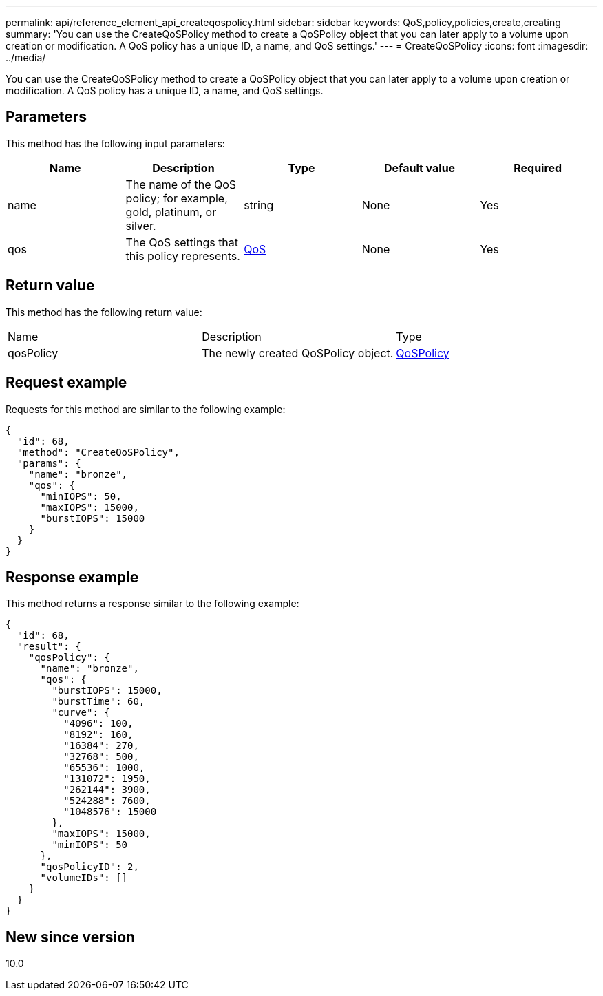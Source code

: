 ---
permalink: api/reference_element_api_createqospolicy.html
sidebar: sidebar
keywords: QoS,policy,policies,create,creating
summary: 'You can use the CreateQoSPolicy method to create a QoSPolicy object that you can later apply to a volume upon creation or modification. A QoS policy has a unique ID, a name, and QoS settings.'
---
= CreateQoSPolicy
:icons: font
:imagesdir: ../media/

[.lead]
You can use the CreateQoSPolicy method to create a QoSPolicy object that you can later apply to a volume upon creation or modification. A QoS policy has a unique ID, a name, and QoS settings.

== Parameters

This method has the following input parameters:

[options="header"]
|===
|Name |Description |Type |Default value |Required
a|
name
a|
The name of the QoS policy; for example, gold, platinum, or silver.
a|
string
a|
None
a|
Yes
a|
qos
a|
The QoS settings that this policy represents.
a|
xref:reference_element_api_qos.adoc[QoS]
a|
None
a|
Yes
|===

== Return value

This method has the following return value:

|===
|Name |Description |Type
a|
qosPolicy
a|
The newly created QoSPolicy object.
a|
xref:reference_element_api_qospolicy.adoc[QoSPolicy]
|===

== Request example

Requests for this method are similar to the following example:

----
{
  "id": 68,
  "method": "CreateQoSPolicy",
  "params": {
    "name": "bronze",
    "qos": {
      "minIOPS": 50,
      "maxIOPS": 15000,
      "burstIOPS": 15000
    }
  }
}
----

== Response example

This method returns a response similar to the following example:

----
{
  "id": 68,
  "result": {
    "qosPolicy": {
      "name": "bronze",
      "qos": {
        "burstIOPS": 15000,
        "burstTime": 60,
        "curve": {
          "4096": 100,
          "8192": 160,
          "16384": 270,
          "32768": 500,
          "65536": 1000,
          "131072": 1950,
          "262144": 3900,
          "524288": 7600,
          "1048576": 15000
        },
        "maxIOPS": 15000,
        "minIOPS": 50
      },
      "qosPolicyID": 2,
      "volumeIDs": []
    }
  }
}
----

== New since version

10.0
